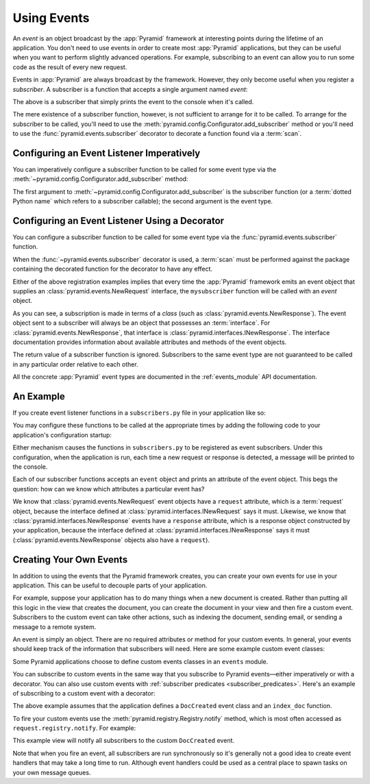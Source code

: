 .. index::
   single: event
   single: subscriber
   single: INewRequest
   single: INewResponse
   single: NewRequest
   single: NewResponse

.. _events_chapter:

Using Events
============

An *event* is an object broadcast by the :app:`Pyramid` framework at
interesting points during the lifetime of an application.  You don't need to
use events in order to create most :app:`Pyramid` applications, but they can be
useful when you want to perform slightly advanced operations.  For example,
subscribing to an event can allow you to run some code as the result of every
new request.

Events in :app:`Pyramid` are always broadcast by the framework. However, they
only become useful when you register a *subscriber*.  A subscriber is a
function that accepts a single argument named `event`:

.. code-block:: python
   :linenos:

   def mysubscriber(event):
       print(event)

The above is a subscriber that simply prints the event to the console when it's
called.

The mere existence of a subscriber function, however, is not sufficient to
arrange for it to be called.  To arrange for the subscriber to be called,
you'll need to use the :meth:`pyramid.config.Configurator.add_subscriber`
method or you'll need to use the :func:`pyramid.events.subscriber` decorator to
decorate a function found via a :term:`scan`.

Configuring an Event Listener Imperatively
------------------------------------------

You can imperatively configure a subscriber function to be called for some
event type via the :meth:`~pyramid.config.Configurator.add_subscriber` method:

.. code-block:: python
  :linenos:

  from pyramid.events import NewRequest

  from subscribers import mysubscriber

  # "config" below is assumed to be an instance of a
  # pyramid.config.Configurator object

  config.add_subscriber(mysubscriber, NewRequest)

The first argument to :meth:`~pyramid.config.Configurator.add_subscriber` is
the subscriber function (or a :term:`dotted Python name` which refers to a
subscriber callable); the second argument is the event type.

.. seealso::

    See also :term:`Configurator`.

Configuring an Event Listener Using a Decorator
-----------------------------------------------

You can configure a subscriber function to be called for some event type via
the :func:`pyramid.events.subscriber` function.

.. code-block:: python
  :linenos:

  from pyramid.events import NewRequest
  from pyramid.events import subscriber

  @subscriber(NewRequest)
  def mysubscriber(event):
      event.request.foo = 1

When the :func:`~pyramid.events.subscriber` decorator is used, a :term:`scan`
must be performed against the package containing the decorated function for the
decorator to have any effect.

Either of the above registration examples implies that every time the
:app:`Pyramid` framework emits an event object that supplies an
:class:`pyramid.events.NewRequest` interface, the ``mysubscriber`` function
will be called with an *event* object.

As you can see, a subscription is made in terms of a *class* (such as
:class:`pyramid.events.NewResponse`).  The event object sent to a subscriber
will always be an object that possesses an :term:`interface`.  For
:class:`pyramid.events.NewResponse`, that interface is
:class:`pyramid.interfaces.INewResponse`. The interface documentation provides
information about available attributes and methods of the event objects.

The return value of a subscriber function is ignored.  Subscribers to the same
event type are not guaranteed to be called in any particular order relative to
each other.

All the concrete :app:`Pyramid` event types are documented in the
:ref:`events_module` API documentation.

An Example
----------

If you create event listener functions in a ``subscribers.py`` file in your
application like so:

.. code-block:: python
   :linenos:

   def handle_new_request(event):
       print('request', event.request)

   def handle_new_response(event):
       print('response', event.response)

You may configure these functions to be called at the appropriate times by
adding the following code to your application's configuration startup:

.. code-block:: python
   :linenos:

   # config is an instance of pyramid.config.Configurator

   config.add_subscriber('myproject.subscribers.handle_new_request',
                         'pyramid.events.NewRequest')
   config.add_subscriber('myproject.subscribers.handle_new_response',
                         'pyramid.events.NewResponse')

Either mechanism causes the functions in ``subscribers.py`` to be registered as
event subscribers.  Under this configuration, when the application is run, each
time a new request or response is detected, a message will be printed to the
console.

Each of our subscriber functions accepts an ``event`` object and prints an
attribute of the event object.  This begs the question: how can we know which
attributes a particular event has?

We know that :class:`pyramid.events.NewRequest` event objects have a
``request`` attribute, which is a :term:`request` object, because the interface
defined at :class:`pyramid.interfaces.INewRequest` says it must. Likewise, we
know that :class:`pyramid.interfaces.NewResponse` events have a ``response``
attribute, which is a response object constructed by your application, because
the interface defined at :class:`pyramid.interfaces.INewResponse` says it must
(:class:`pyramid.events.NewResponse` objects also have a ``request``).

.. _custom_events:

Creating Your Own Events
------------------------

In addition to using the events that the Pyramid framework creates, you can
create your own events for use in your application. This can be useful to
decouple parts of your application.

For example, suppose your application has to do many things when a new document
is created. Rather than putting all this logic in the view that creates the
document, you can create the document in your view and then fire a custom
event. Subscribers to the custom event can take other actions, such as indexing
the document, sending email, or sending a message to a remote system.

An event is simply an object. There are no required attributes or method for
your custom events. In general, your events should keep track of the
information that subscribers will need. Here are some example custom event
classes:

.. code-block:: python
    :linenos:

    class DocCreated(object):
        def __init__(self, doc, request):
            self.doc = doc
            self.request = request

    class UserEvent(object):
        def __init__(self, user):
            self.user = user

    class UserLoggedIn(UserEvent):
        pass

Some Pyramid applications choose to define custom events classes in an
``events`` module.

You can subscribe to custom events in the same way that you subscribe to
Pyramid events—either imperatively or with a decorator. You can also use custom
events with :ref:`subscriber predicates <subscriber_predicates>`. Here's an
example of subscribing to a custom event with a decorator:

.. code-block:: python
    :linenos:

    from pyramid.events import subscriber
    from .events import DocCreated
    from .index import index_doc

    @subscriber(DocCreated)
    def index_doc(event):
        # index the document using our application's index_doc function
        index_doc(event.doc, event.request)

The above example assumes that the application defines a ``DocCreated`` event
class and an ``index_doc`` function.

To fire your custom events use the :meth:`pyramid.registry.Registry.notify`
method, which is most often accessed as ``request.registry.notify``. For
example:

.. code-block:: python
    :linenos:

    from .events import DocCreated

    def new_doc_view(request):
        doc = MyDoc()
        event = DocCreated(doc, request)
        request.registry.notify(event)
        return {'document': doc}

This example view will notify all subscribers to the custom ``DocCreated``
event.

Note that when you fire an event, all subscribers are run synchronously so it's
generally not a good idea to create event handlers that may take a long time to
run. Although event handlers could be used as a central place to spawn tasks on
your own message queues.
